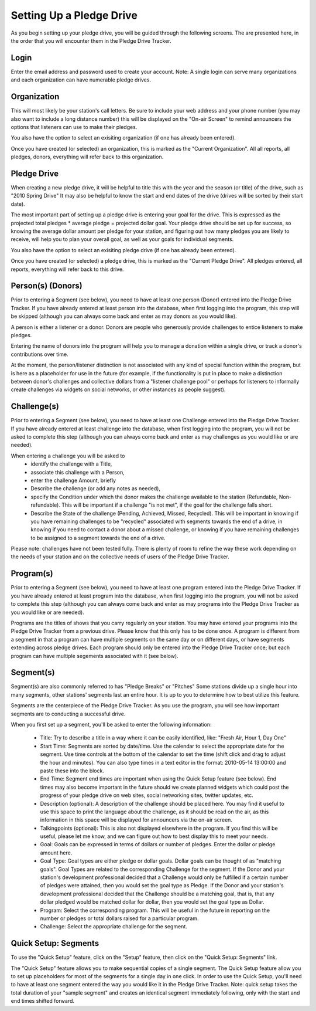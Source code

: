 Setting Up a Pledge Drive
============================

As you begin setting up your pledge drive, you will be guided through the following screens.  The are presented here, in the order that you will encounter them in the Pledge Drive Tracker.

Login
------
Enter the email address and password used to create your account.  Note: A single login can serve many organizations and each organization can have numerable pledge drives.

Organization
--------------

This will most likely be your station's call letters.  Be sure to include your web address and your phone number (you may also want to include a long distance number) this will be displayed on the "On-air Screen" to remind announcers the options that listeners can use to make their pledges.

You also have the option to select an exisiting organization (if one has already been entered).

Once you have created (or selected) an organization, this is marked as the "Current Organization".  All all reports, all pledges, donors, everything will refer back to this organization.

Pledge Drive
---------------

When creating a new pledge drive, it will be helpful to title this with the year and the season (or title) of the drive, such as "2010 Spring Drive"  It may also be helpful to know the start and end dates of the drive (drives will be sorted by their start date).

The most important part of setting up a pledge drive is entering your goal for the drive.  This is expressed as the projected total pledges * average pledge = projected dollar goal.  Your pledge drive should be set up for success, so knowing the average dollar amount per pledge for your station, and figuring out how many pledges you are likely to receive, will help you to plan your overall goal, as well as your goals for individual segments.

You also have the option to select an exisiting pledge drive (if one has already been entered).

Once you have created (or selected) a pledge drive, this is marked as the "Current Pledge Drive".  All pledges entered, all reports, everything will refer back to this drive.


Person(s) (Donors)
--------------------
Prior to entering a Segment (see below), you need to have at least one person (Donor) entered into the Pledge Drive Tracker.  If you have already entered at least person into the database, when first logging into the program, this step will be skipped (although you can always come back and enter as may donors as you would like).

A person is either a listener or a donor.  Donors are people who generously provide challenges to entice listeners to make pledges.  

Entering the name of donors into the program will help you to manage a donation within a single drive, or track a donor's contributions over time.

At the moment, the person/listener distinction is not associated with any kind of special function within the program, but is here as a placeholder for use in the future (for example, if the functionality is put in place to make a distinction between donor's challenges and collective dollars from a "listener challenge pool" or perhaps for listeners to informally create challenges via widgets on social networks, or other instances as people suggest).

Challenge(s)
--------------

Prior to entering a Segment (see below), you need to have at least one Challenge entered into the Pledge Drive Tracker.  If you have already entered at least challenge into the database, when first logging into the program, you will not be asked to complete this step (although you can always come back and enter as may challenges as you would like or are needed).

When entering a challenge you will be asked to 
    * identify the challenge with a Title, 
    * associate this challenge with a Person, 
    * enter the challenge Amount, briefly 
    * Describe the challenge (or add any notes as needed), 
    * specify the Condition under which the donor makes the challenge available to the station (Refundable, Non-refundable).  This will be important if a challenge "is not met", if the goal for the challenge falls short.
    * Describe the State of the challenge (Pending, Achieved, Missed, Recycled).  This will be important in knowing if you have remaining challenges to be "recycled" associated with segments towards the end of a drive, in knowing if you need to contact a donor about a missed challenge, or knowing if you have remaining challenges to be assigned to a segment towards the end of a drive.

Please note: challenges have not been tested fully.  There is plenty of room to refine the way these work depending on the needs of your station and on the collective needs of users of the Pledge Drive Tracker.

Program(s)
-----------

Prior to entering a Segment (see below), you need to have at least one program entered into the Pledge Drive Tracker.  If you have already entered at least program into the database, when first logging into the program, you will not be asked to complete this step (although you can always come back and enter as may programs into the Pledge Drive Tracker as you would like or are needed).

Programs are the titles of shows that you carry regularly on your station.  You may have entered your programs into the Pledge Drive Tracker from a previous drive.  Please know that this only has to be done once.  A program is different from a segment in that a program can have multiple segments on the same day or on different days, or have segments extending across pledge drives.  Each program should only be entered into the Pledge Drive Tracker once; but each program can have multiple segements associated with it (see below).


Segment(s)
------------

Segment(s) are also commonly referred to has "Pledge Breaks" or "Pitches"  Some stations divide up a single hour into many segments, other stations' segments last an entire hour.  It is up to you to determine how to best utilize this feature.

Segments are the centerpiece of the Pledge Drive Tracker.  As you use the program, you will see how important segments are to conducting a successful drive.

When you first set up a segment, you'll be asked to enter the following information:

    * Title: Try to describe a title in a way where it can be easily identified, like: "Fresh Air, Hour 1, Day One"

    * Start Time: Segments are sorted by date/time.  Use the calendar to select the appropriate date for the segment.  Use time controls at the bottom of the calendar to set the time (shift click and drag to adjust the hour and minutes).  You can also type times in a text editor in the format: 2010-05-14 13:00:00 and paste these into the block.

    * End Time: Segment end times are important when using the Quick Setup feature (see below).  End times may also become important in the future should we create planned widgets which could post the progress of your pledge drive on web sites, social networking sites, twitter updates, etc.

    * Description (optional):  A description of the challenge should be placed here.  You may find it useful to use this space to print the language about the challenge, as it should be read on the air, as this information in this space will be displayed for announcers via the on-air screen.

    * Talkingpoints (optional): This is also not displayed elsewhere in the program.  If you find this will be useful, please let me know, and we can figure out how to best display this to meet your needs.

    * Goal: Goals can be expressed in terms of dollars or number of pledges.  Enter the dollar or pledge amount here.

    * Goal Type: Goal types are either pledge or dollar goals.  Dollar goals can be thought of as "matching goals".  Goal Types are related to the corresponding Challenge for the segment.  If the Donor and your station's development professional decided that a Challenge would only be fulfilled if a certain number of pledges were attained, then you would set the goal type as Pledge.  If the Donor and your station's development professional decided that the Challenge should be a matching goal, that is, that any dollar pledged would be matched dollar for dollar, then you would set the goal type as Dollar.

    * Program: Select the corresponding program.  This will be useful in the future in reporting on the number or pledges or total dollars raised for a particular program.

    * Challenge: Select the appropriate challenge for the segment.


Quick Setup: Segments
-----------------------

To use the "Quick Setup" feature, click on the "Setup" feature, then click on the "Quick Setup: Segments" link.

The "Quick Setup" feature allows you to make sequential copies of a single segment.  The Quick Setup feature allow you to set up placeholders for most of the segments for a single day in one click.  In order to use the Quick Setup, you'll need to have at least one segment entered the way you would like it in the Pledge Drive Tracker.  Note: quick setup takes the total duration of your "sample segment" and creates an identical segment immediately following, only with the start and end times shifted forward.



